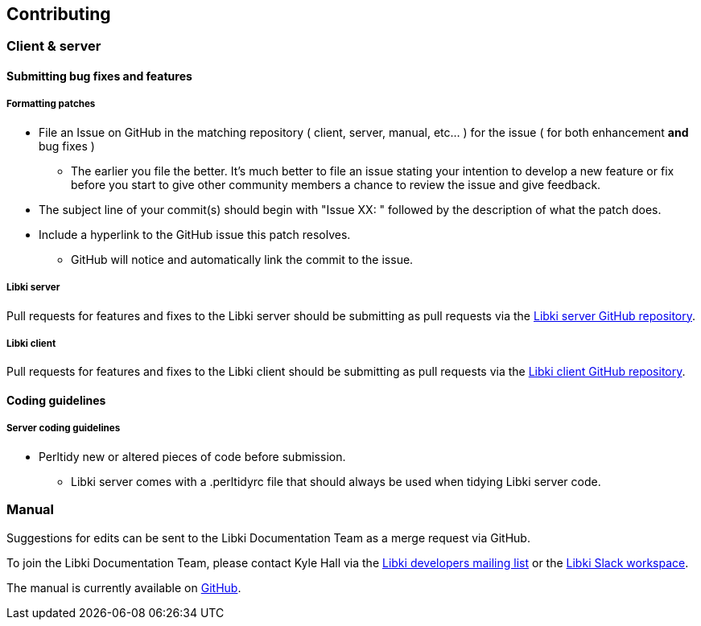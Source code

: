 == Contributing

=== Client & server

==== Submitting bug fixes and features

===== Formatting patches

* File an Issue on GitHub in the matching repository ( client, server, manual, etc... ) for the issue ( for both enhancement *and* bug fixes )
** The earlier you file the better. It's much better to file an issue stating your intention to develop a new feature or fix before you start to give other community members a chance to review the issue and give feedback.
* The subject line of your commit(s) should begin with "Issue XX: " followed by the description of what the patch does.
* Include a hyperlink to the GitHub issue this patch resolves.
** GitHub will notice and automatically link the commit to the issue.

===== Libki server

Pull requests for features and fixes to the Libki server should be submitting as pull requests via the https://github.com/Libki/libki-server[Libki server GitHub repository].

===== Libki client

Pull requests for features and fixes to the Libki client should be submitting as pull requests via the https://github.com/Libki/libki-client[Libki client GitHub repository].

==== Coding guidelines

===== Server coding guidelines

* Perltidy new or altered pieces of code before submission.
** Libki server comes with a .perltidyrc file that should always be used when tidying Libki server code.

=== Manual

Suggestions for edits can be sent to the Libki Documentation Team as a merge request via GitHub.

To join the Libki Documentation Team, please contact Kyle Hall via the https://lists.sourceforge.net/lists/listinfo/libki-developers[Libki developers mailing list] or the https://libki.slack.com/[Libki Slack workspace].

The manual is currently available on https://github.com/Libki/libki-manual[GitHub].
